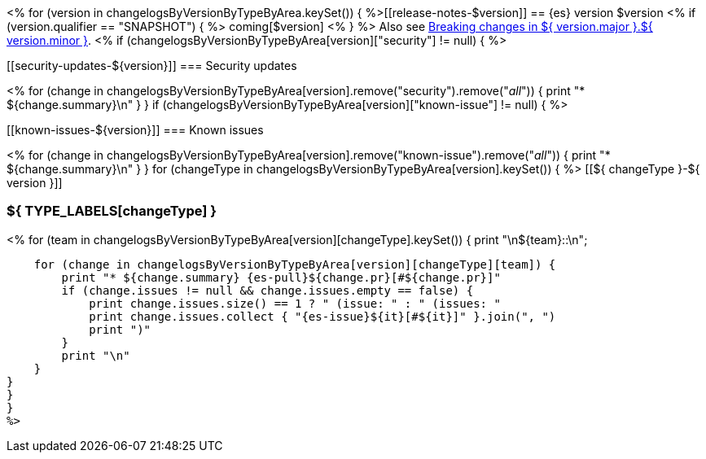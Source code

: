 <% for (version in changelogsByVersionByTypeByArea.keySet()) {
%>[[release-notes-$version]]
== {es} version $version
<% if (version.qualifier == "SNAPSHOT") { %>
coming[$version]
<% } %>
Also see <<breaking-changes-${ version.major }.${ version.minor },Breaking changes in ${ version.major }.${ version.minor }>>.
<% if (changelogsByVersionByTypeByArea[version]["security"] != null) { %>
[discrete]
[[security-updates-${version}]]
=== Security updates

<% for (change in changelogsByVersionByTypeByArea[version].remove("security").remove("_all_")) {
    print "* ${change.summary}\n"
}
}
if (changelogsByVersionByTypeByArea[version]["known-issue"] != null) { %>
[discrete]
[[known-issues-${version}]]
=== Known issues

<% for (change in changelogsByVersionByTypeByArea[version].remove("known-issue").remove("_all_")) {
    print "* ${change.summary}\n"
}
}
for (changeType in changelogsByVersionByTypeByArea[version].keySet()) { %>
[[${ changeType }-${ version }]]
[float]
=== ${ TYPE_LABELS[changeType] }
<% for (team in changelogsByVersionByTypeByArea[version][changeType].keySet()) {
    print "\n${team}::\n";

    for (change in changelogsByVersionByTypeByArea[version][changeType][team]) {
        print "* ${change.summary} {es-pull}${change.pr}[#${change.pr}]"
        if (change.issues != null && change.issues.empty == false) {
            print change.issues.size() == 1 ? " (issue: " : " (issues: "
            print change.issues.collect { "{es-issue}${it}[#${it}]" }.join(", ")
            print ")"
        }
        print "\n"
    }
}
}
}
%>
